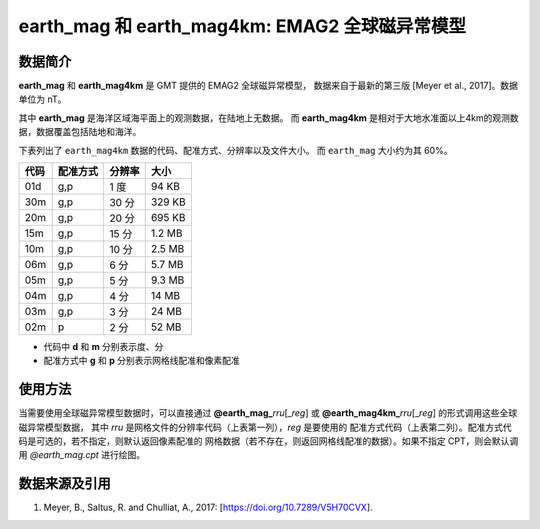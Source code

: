 earth_mag 和 earth_mag4km: EMAG2 全球磁异常模型
===============================================

.. gmtplot::
   :show-code: false
   :width: 75%

   gmt grdimage @earth_mag4km_20m -png,pdf earth_mag

数据简介
--------

**earth_mag** 和 **earth_mag4km** 是 GMT 提供的 EMAG2 全球磁异常模型，
数据来自于最新的第三版 [Meyer et al., 2017]。数据单位为 nT。

其中 **earth_mag** 是海洋区域海平面上的观测数据，在陆地上无数据。
而 **earth_mag4km** 是相对于大地水准面以上4km的观测数据，数据覆盖包括陆地和海洋。

下表列出了 ``earth_mag4km`` 数据的代码、配准方式、分辨率以及文件大小。
而 ``earth_mag`` 大小约为其 60%。

======= ========= ==================== =======
代码    配准方式  分辨率               大小
======= ========= ==================== =======
01d     g,p       1 度                 94 KB
30m     g,p       30 分                329 KB
20m     g,p       20 分                695 KB
15m     g,p       15 分                1.2 MB
10m     g,p       10 分                2.5 MB
06m     g,p       6 分                 5.7 MB
05m     g,p       5 分                 9.3 MB
04m     g,p       4 分                 14 MB
03m     g,p       3 分                 24 MB
02m     p         2 分                 52 MB
======= ========= ==================== =======

- 代码中 **d** 和 **m** 分别表示度、分
- 配准方式中 **g** 和 **p** 分别表示网格线配准和像素配准

使用方法
--------

当需要使用全球磁异常模型数据时，可以直接通过 **@earth_mag_**\ *rru*\[_\ *reg*] 或
**@earth_mag4km_**\ *rru*\[_\ *reg*] 的形式调用这些全球磁异常模型数据，
其中 *rru* 是网格文件的分辨率代码（上表第一列），*reg* 是要使用的
配准方式代码（上表第二列）。配准方式代码是可选的，若不指定，则默认返回像素配准的
网格数据（若不存在，则返回网格线配准的数据）。如果不指定 CPT，则会默认调用 *@earth_mag.cpt* 进行绘图。

数据来源及引用
--------------

#. Meyer, B., Saltus, R. and Chulliat, A., 2017: [https://doi.org/10.7289/V5H70CVX].
